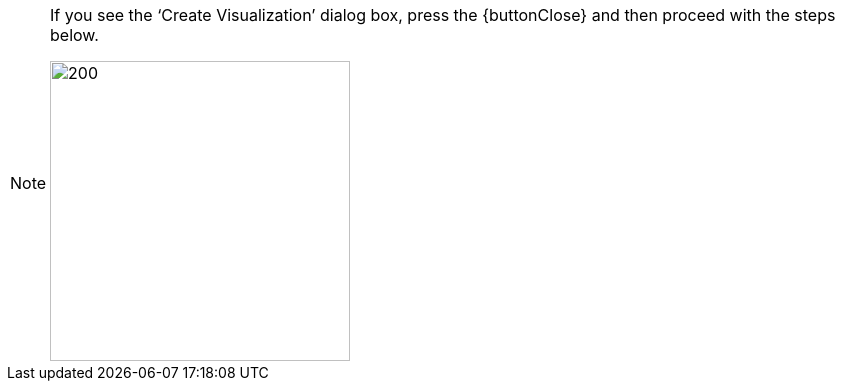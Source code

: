 [NOTE]
====
If you see the '`Create Visualization`' dialog box, press the {buttonClose} and then proceed with the steps below.

image:user:CreateVisualizationClose.png[200,300]
====